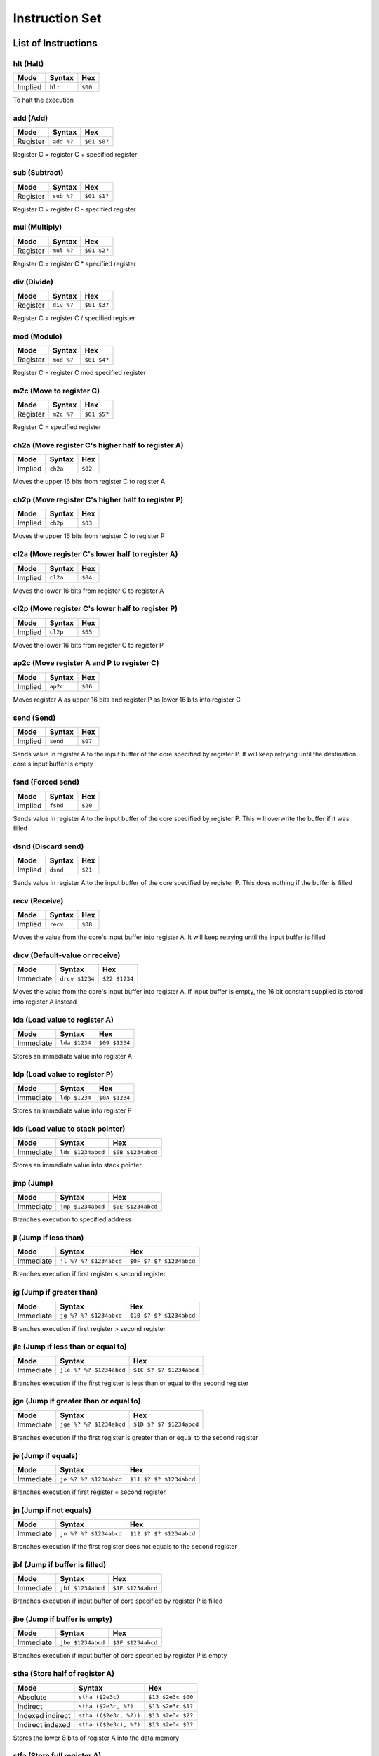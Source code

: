 Instruction Set
========================

List of Instructions
------------------------

hlt (Halt)
^^^^^^^^^^^^^^^^^^^^^^^^

+-----------+-----------+-----------+
| Mode      | Syntax    | Hex       |
+===========+===========+===========+
| Implied   | ``hlt``   | ``$00``   |
+-----------+-----------+-----------+

To halt the execution

add (Add)
^^^^^^^^^^^^^^^^^^^^^^^^

+-----------+---------------+---------------+
| Mode      | Syntax        | Hex           |
+===========+===============+===============+
| Register  | ``add %?``    | ``$01 $0?``   |
+-----------+---------------+---------------+

Register C = register C + specified register

sub (Subtract)
^^^^^^^^^^^^^^^^^^^^^^^^

+-----------+---------------+---------------+
| Mode      | Syntax        | Hex           |
+===========+===============+===============+
| Register  | ``sub %?``    | ``$01 $1?``   |
+-----------+---------------+---------------+

Register C = register C - specified register

mul (Multiply)
^^^^^^^^^^^^^^^^^^^^^^^^

+-----------+---------------+---------------+
| Mode      | Syntax        | Hex           |
+===========+===============+===============+
| Register  | ``mul %?``    | ``$01 $2?``   |
+-----------+---------------+---------------+

Register C = register C * specified register

div (Divide)
^^^^^^^^^^^^^^^^^^^^^^^^

+-----------+---------------+---------------+
| Mode      | Syntax        | Hex           |
+===========+===============+===============+
| Register  | ``div %?``    | ``$01 $3?``   |
+-----------+---------------+---------------+

Register C = register C / specified register

mod (Modulo)
^^^^^^^^^^^^^^^^^^^^^^^^

+-----------+---------------+---------------+
| Mode      | Syntax        | Hex           |
+===========+===============+===============+
| Register  | ``mod %?``    | ``$01 $4?``   |
+-----------+---------------+---------------+

Register C = register C mod specified register

m2c (Move to register C)
^^^^^^^^^^^^^^^^^^^^^^^^

+-----------+---------------+---------------+
| Mode      | Syntax        | Hex           |
+===========+===============+===============+
| Register  | ``m2c %?``    | ``$01 $5?``   |
+-----------+---------------+---------------+

Register C = specified register

ch2a (Move register C's higher half to register A)
^^^^^^^^^^^^^^^^^^^^^^^^

+-----------+-----------+-----------+
| Mode      | Syntax    | Hex       |
+===========+===========+===========+
| Implied   | ``ch2a``  | ``$02``   |
+-----------+-----------+-----------+


Moves the upper 16 bits from register C to register A

ch2p (Move register C's higher half to register P)
^^^^^^^^^^^^^^^^^^^^^^^^

+-----------+-----------+-----------+
| Mode      | Syntax    | Hex       |
+===========+===========+===========+
| Implied   | ``ch2p``  | ``$03``   |
+-----------+-----------+-----------+


Moves the upper 16 bits from register C to register P

cl2a (Move register C's lower half to register A)
^^^^^^^^^^^^^^^^^^^^^^^^

+-----------+-----------+-----------+
| Mode      | Syntax    | Hex       |
+===========+===========+===========+
| Implied   | ``cl2a``  | ``$04``   |
+-----------+-----------+-----------+


Moves the lower 16 bits from register C to register A

cl2p (Move register C's lower half to register P)
^^^^^^^^^^^^^^^^^^^^^^^^

+-----------+-----------+-----------+
| Mode      | Syntax    | Hex       |
+===========+===========+===========+
| Implied   | ``cl2p``  | ``$05``   |
+-----------+-----------+-----------+


Moves the lower 16 bits from register C to register P

ap2c (Move register A and P to register C)
^^^^^^^^^^^^^^^^^^^^^^^^

+-----------+-----------+-----------+
| Mode      | Syntax    | Hex       |
+===========+===========+===========+
| Implied   | ``ap2c``  | ``$06``   |
+-----------+-----------+-----------+

Moves register A as upper 16 bits and register P as lower 16 bits into register C

send (Send)
^^^^^^^^^^^^^^^^^^^^^^^^

+-----------+-----------+-----------+
| Mode      | Syntax    | Hex       |
+===========+===========+===========+
| Implied   | ``send``  | ``$07``   |
+-----------+-----------+-----------+

Sends value in register A to the input buffer of the core specified by register P. It will keep retrying until the destination core's input buffer is empty

fsnd (Forced send)
^^^^^^^^^^^^^^^^^^^^^^^^

+-----------+-----------+-----------+
| Mode      | Syntax    | Hex       |
+===========+===========+===========+
| Implied   | ``fsnd``  | ``$20``   |
+-----------+-----------+-----------+

Sends value in register A to the input buffer of the core specified by register P. This will overwrite the buffer if it was filled

dsnd (Discard send)
^^^^^^^^^^^^^^^^^^^^^^^^

+-----------+-----------+-----------+
| Mode      | Syntax    | Hex       |
+===========+===========+===========+
| Implied   | ``dsnd``  | ``$21``   |
+-----------+-----------+-----------+

Sends value in register A to the input buffer of the core specified by register P. This does nothing if the buffer is filled

recv (Receive)
^^^^^^^^^^^^^^^^^^^^^^^^

+-----------+-----------+-----------+
| Mode      | Syntax    | Hex       |
+===========+===========+===========+
| Implied   | ``recv``  | ``$08``   |
+-----------+-----------+-----------+

Moves the value from the core's input buffer into register A. It will keep retrying until the input buffer is filled

drcv (Default-value or receive)
^^^^^^^^^^^^^^^^^^^^^^^^

+-----------+---------------+---------------+
| Mode      | Syntax        | Hex           |
+===========+===============+===============+
| Immediate | ``drcv $1234``| ``$22 $1234`` |
+-----------+---------------+---------------+

Moves the value from the core's input buffer into register A. If input buffer is empty, the 16 bit constant supplied is stored into register A instead

lda (Load value to register A)
^^^^^^^^^^^^^^^^^^^^^^^^

+-----------+---------------+---------------+
| Mode      | Syntax        | Hex           |
+===========+===============+===============+
| Immediate | ``lda $1234`` | ``$09 $1234`` |
+-----------+---------------+---------------+

Stores an immediate value into register A

ldp (Load value to register P)
^^^^^^^^^^^^^^^^^^^^^^^^

+-----------+---------------+---------------+
| Mode      | Syntax        | Hex           |
+===========+===============+===============+
| Immediate | ``ldp $1234`` | ``$0A $1234`` |
+-----------+---------------+---------------+

Stores an immediate value into register P

lds (Load value to stack pointer)
^^^^^^^^^^^^^^^^^^^^^^^^

+-----------+-------------------+-------------------+
| Mode      | Syntax            | Hex               |
+===========+===================+===================+
| Immediate | ``lds $1234abcd`` | ``$0B $1234abcd`` |
+-----------+-------------------+-------------------+

Stores an immediate value into stack pointer

jmp (Jump)
^^^^^^^^^^^^^^^^^^^^^^^^

+-----------+-------------------+-------------------+
| Mode      | Syntax            | Hex               |
+===========+===================+===================+
| Immediate | ``jmp $1234abcd`` | ``$0E $1234abcd`` |
+-----------+-------------------+-------------------+

Branches execution to specified address

jl (Jump if less than)
^^^^^^^^^^^^^^^^^^^^^^^^

+-----------+-----------------------+---------------------------+
| Mode      | Syntax                | Hex                       |
+===========+=======================+===========================+
| Immediate | ``jl %? %? $1234abcd``| ``$0F $? $? $1234abcd``   |
+-----------+-----------------------+---------------------------+

Branches execution if first register < second register

jg (Jump if greater than)
^^^^^^^^^^^^^^^^^^^^^^^^

+-----------+-----------------------+---------------------------+
| Mode      | Syntax                | Hex                       |
+===========+=======================+===========================+
| Immediate | ``jg %? %? $1234abcd``| ``$10 $? $? $1234abcd``   |
+-----------+-----------------------+---------------------------+

Branches execution if first register > second register

jle (Jump if less than or equal to)
^^^^^^^^^^^^^^^^^^^^^^^^

+-----------+---------------------------+---------------------------+
| Mode      | Syntax                    | Hex                       |
+===========+===========================+===========================+
| Immediate | ``jle %? %? $1234abcd``   | ``$1C $? $? $1234abcd``   |
+-----------+---------------------------+---------------------------+

Branches execution if the first register is less than or equal to the second register

jge (Jump if greater than or equal to)
^^^^^^^^^^^^^^^^^^^^^^^^

+-----------+---------------------------+---------------------------+
| Mode      | Syntax                    | Hex                       |
+===========+===========================+===========================+
| Immediate | ``jge %? %? $1234abcd``   | ``$1D $? $? $1234abcd``   |
+-----------+---------------------------+---------------------------+

Branches execution if the first register is greater than or equal to the second register

je (Jump if equals)
^^^^^^^^^^^^^^^^^^^^^^^^

+-----------+-----------------------+---------------------------+
| Mode      | Syntax                | Hex                       |
+===========+=======================+===========================+
| Immediate | ``je %? %? $1234abcd``| ``$11 $? $? $1234abcd``   |
+-----------+-----------------------+---------------------------+

Branches execution if first register = second register

jn (Jump if not equals)
^^^^^^^^^^^^^^^^^^^^^^^^

+-----------+-----------------------+---------------------------+
| Mode      | Syntax                | Hex                       |
+===========+=======================+===========================+
| Immediate | ``jn %? %? $1234abcd``| ``$12 $? $? $1234abcd``   |
+-----------+-----------------------+---------------------------+

Branches execution if the first register does not equals to the second register

jbf (Jump if buffer is filled)
^^^^^^^^^^^^^^^^^^^^^^^^

+-----------+-------------------+-------------------+
| Mode      | Syntax            | Hex               |
+===========+===================+===================+
| Immediate | ``jbf $1234abcd`` | ``$1E $1234abcd`` |
+-----------+-------------------+-------------------+

Branches execution if input buffer of core specified by register P is filled

jbe (Jump if buffer is empty)
^^^^^^^^^^^^^^^^^^^^^^^^

+-----------+-------------------+-------------------+
| Mode      | Syntax            | Hex               |
+===========+===================+===================+
| Immediate | ``jbe $1234abcd`` | ``$1F $1234abcd`` |
+-----------+-------------------+-------------------+

Branches execution if input buffer of core specified by register P is empty

stha (Store half of register A)
^^^^^^^^^^^^^^^^^^^^^^^^

+-------------------+-----------------------+-------------------+
| Mode              | Syntax                | Hex               |
+===================+=======================+===================+
| Absolute          | ``stha ($2e3c)``      | ``$13 $2e3c $00`` |
+-------------------+-----------------------+-------------------+
| Indirect          | ``stha ($2e3c, %?)``  | ``$13 $2e3c $1?`` |
+-------------------+-----------------------+-------------------+
| Indexed indirect  | ``stha (($2e3c, %?))``| ``$13 $2e3c $2?`` |
+-------------------+-----------------------+-------------------+
| Indirect indexed  | ``stha (($2e3c), %?)``| ``$13 $2e3c $3?`` |
+-------------------+-----------------------+-------------------+

Stores the lower 8 bits of register A into the data memory

stfa (Store full register A)
^^^^^^^^^^^^^^^^^^^^^^^^

+-------------------+-----------------------+-------------------+
| Mode              | Syntax                | Hex               |
+===================+=======================+===================+
| Absolute          | ``stfa ($2e3c)``      | ``$14 $2e3c $00`` |
+-------------------+-----------------------+-------------------+
| Indirect          | ``stfa ($2e3c, %?)``  | ``$14 $2e3c $1?`` |
+-------------------+-----------------------+-------------------+
| Indexed indirect  | ``stfa (($2e3c, %?))``| ``$14 $2e3c $2?`` |
+-------------------+-----------------------+-------------------+
| Indirect indexed  | ``stfa (($2e3c), %?)``| ``$14 $2e3c $3?`` |
+-------------------+-----------------------+-------------------+

Stores the value of register A into the data memory. It will take two slots since each memory slot is 8 bits

ldha (Load half to register A)
^^^^^^^^^^^^^^^^^^^^^^^^

+-------------------+-----------------------+-------------------+
| Mode              | Syntax                | Hex               |
+===================+=======================+===================+
| Absolute          | ``ldha ($2e3c)``      | ``$15 $2e3c $00`` |
+-------------------+-----------------------+-------------------+
| Indirect          | ``ldha ($2e3c, %?)``  | ``$15 $2e3c $1?`` |
+-------------------+-----------------------+-------------------+
| Indexed indirect  | ``ldha (($2e3c, %?))``| ``$15 $2e3c $2?`` |
+-------------------+-----------------------+-------------------+
| Indirect indexed  | ``ldha (($2e3c), %?)``| ``$15 $2e3c $3?`` |
+-------------------+-----------------------+-------------------+

 Loads value from data memory to register A. Register A now contains an 8 bit value

ldfa (Load full to register A)
^^^^^^^^^^^^^^^^^^^^^^^^

+-------------------+-----------------------+-------------------+
| Mode              | Syntax                | Hex               |
+===================+=======================+===================+
| Absolute          | ``ldfa ($2e3c)``      | ``$16 $2e3c $00`` |
+-------------------+-----------------------+-------------------+
| Indirect          | ``ldfa ($2e3c, %?)``  | ``$16 $2e3c $1?`` |
+-------------------+-----------------------+-------------------+
| Indexed indirect  | ``ldfa (($2e3c, %?))``| ``$16 $2e3c $2?`` |
+-------------------+-----------------------+-------------------+
| Indirect indexed  | ``ldfa (($2e3c), %?)``| ``$16 $2e3c $3?`` |
+-------------------+-----------------------+-------------------+

Loads two values from two consecutive data memory slots to register A. Register A now contains a 16 bit value

swap (Swap register A and P)
^^^^^^^^^^^^^^^^^^^^^^^^

+-----------+-----------+-----------+
| Mode      | Syntax    | Hex       |
+===========+===========+===========+
| Implied   | ``swap``  | ``$17``   |
+-----------+-----------+-----------+

Swaps values of register A and P

phc (Push register C)
^^^^^^^^^^^^^^^^^^^^^^^^

+-----------+-----------+-----------+
| Mode      | Syntax    | Hex       |
+===========+===========+===========+
| Implied   | ``phc``   | ``$18``   |
+-----------+-----------+-----------+

Pushes value of register C on to stack, increments stack pointer.
Overwrites previous data mapped on the memory

ppc (Pop register C)
^^^^^^^^^^^^^^^^^^^^^^^^

+-----------+-----------+-----------+
| Mode      | Syntax    | Hex       |
+===========+===========+===========+
| Implied   | ``ppc``   | ``$19``   |
+-----------+-----------+-----------+

Pops from stack and stores into register C, decrements stack pointer.
Memory of the mapped data is preserved instead of being zeroed out

ret (Return)
^^^^^^^^^^^^^^^^^^^^^^^^

+-----------+-----------+-----------+
| Mode      | Syntax    | Hex       |
+===========+===========+===========+
| Implied   | ``ret``   | ``$0D``   |
+-----------+-----------+-----------+

Pops from stack and jumps to it, decrements stack pointer, used with jsr

jsr (Jump subroutine)
^^^^^^^^^^^^^^^^^^^^^^^^

+-----------+-------------------+-------------------+
| Mode      | Syntax            | Hex               |
+===========+===================+===================+
| Immediate | ``jsr $1234abcd`` | ``$0C $1234abcd`` |
+-----------+-------------------+-------------------+

Branches execution and saves the return address, increments stack pointer, used with ret

c2s (Move register C to stack pointer)
^^^^^^^^^^^^^^^^^^^^^^^^

+-----------+-----------+-----------+
| Mode      | Syntax    | Hex       |
+===========+===========+===========+
| Implied   | ``c2s``   | ``$1A``   |
+-----------+-----------+-----------+

Stores register C's value into stack pointer

swsc (Swap stack pointer and register C)
^^^^^^^^^^^^^^^^^^^^^^^^

+-----------+-----------+-----------+
| Mode      | Syntax    | Hex       |
+===========+===========+===========+
| Implied   | ``swsc``  | ``$1B``   |
+-----------+-----------+-----------+

Swaps value of stack pointer and register C

Parameters
------------------------

In syntax section above, ``%?`` means a register. The registers can be (case insensitive):

* ``%a`` which has value of 0
* ``%p`` which has value of 1
* ``%c`` which has value of 2
* ``%ip`` which has value of 3
* ``%sp`` which has value of 4

The numerical constants used in immediate mode can be:

* ``123`` which has value of 123
* ``$ff`` which has value of 255
* ``:lb`` which is a label and value depende on where it is placed

Example
------------------------

The following program counts from zero.
It will reach the largest 32 bit value and then restart at zero again.
The register storing the counter is ``%c``.

::

        lda 1
    :loop
        add %a
        jmp :loop